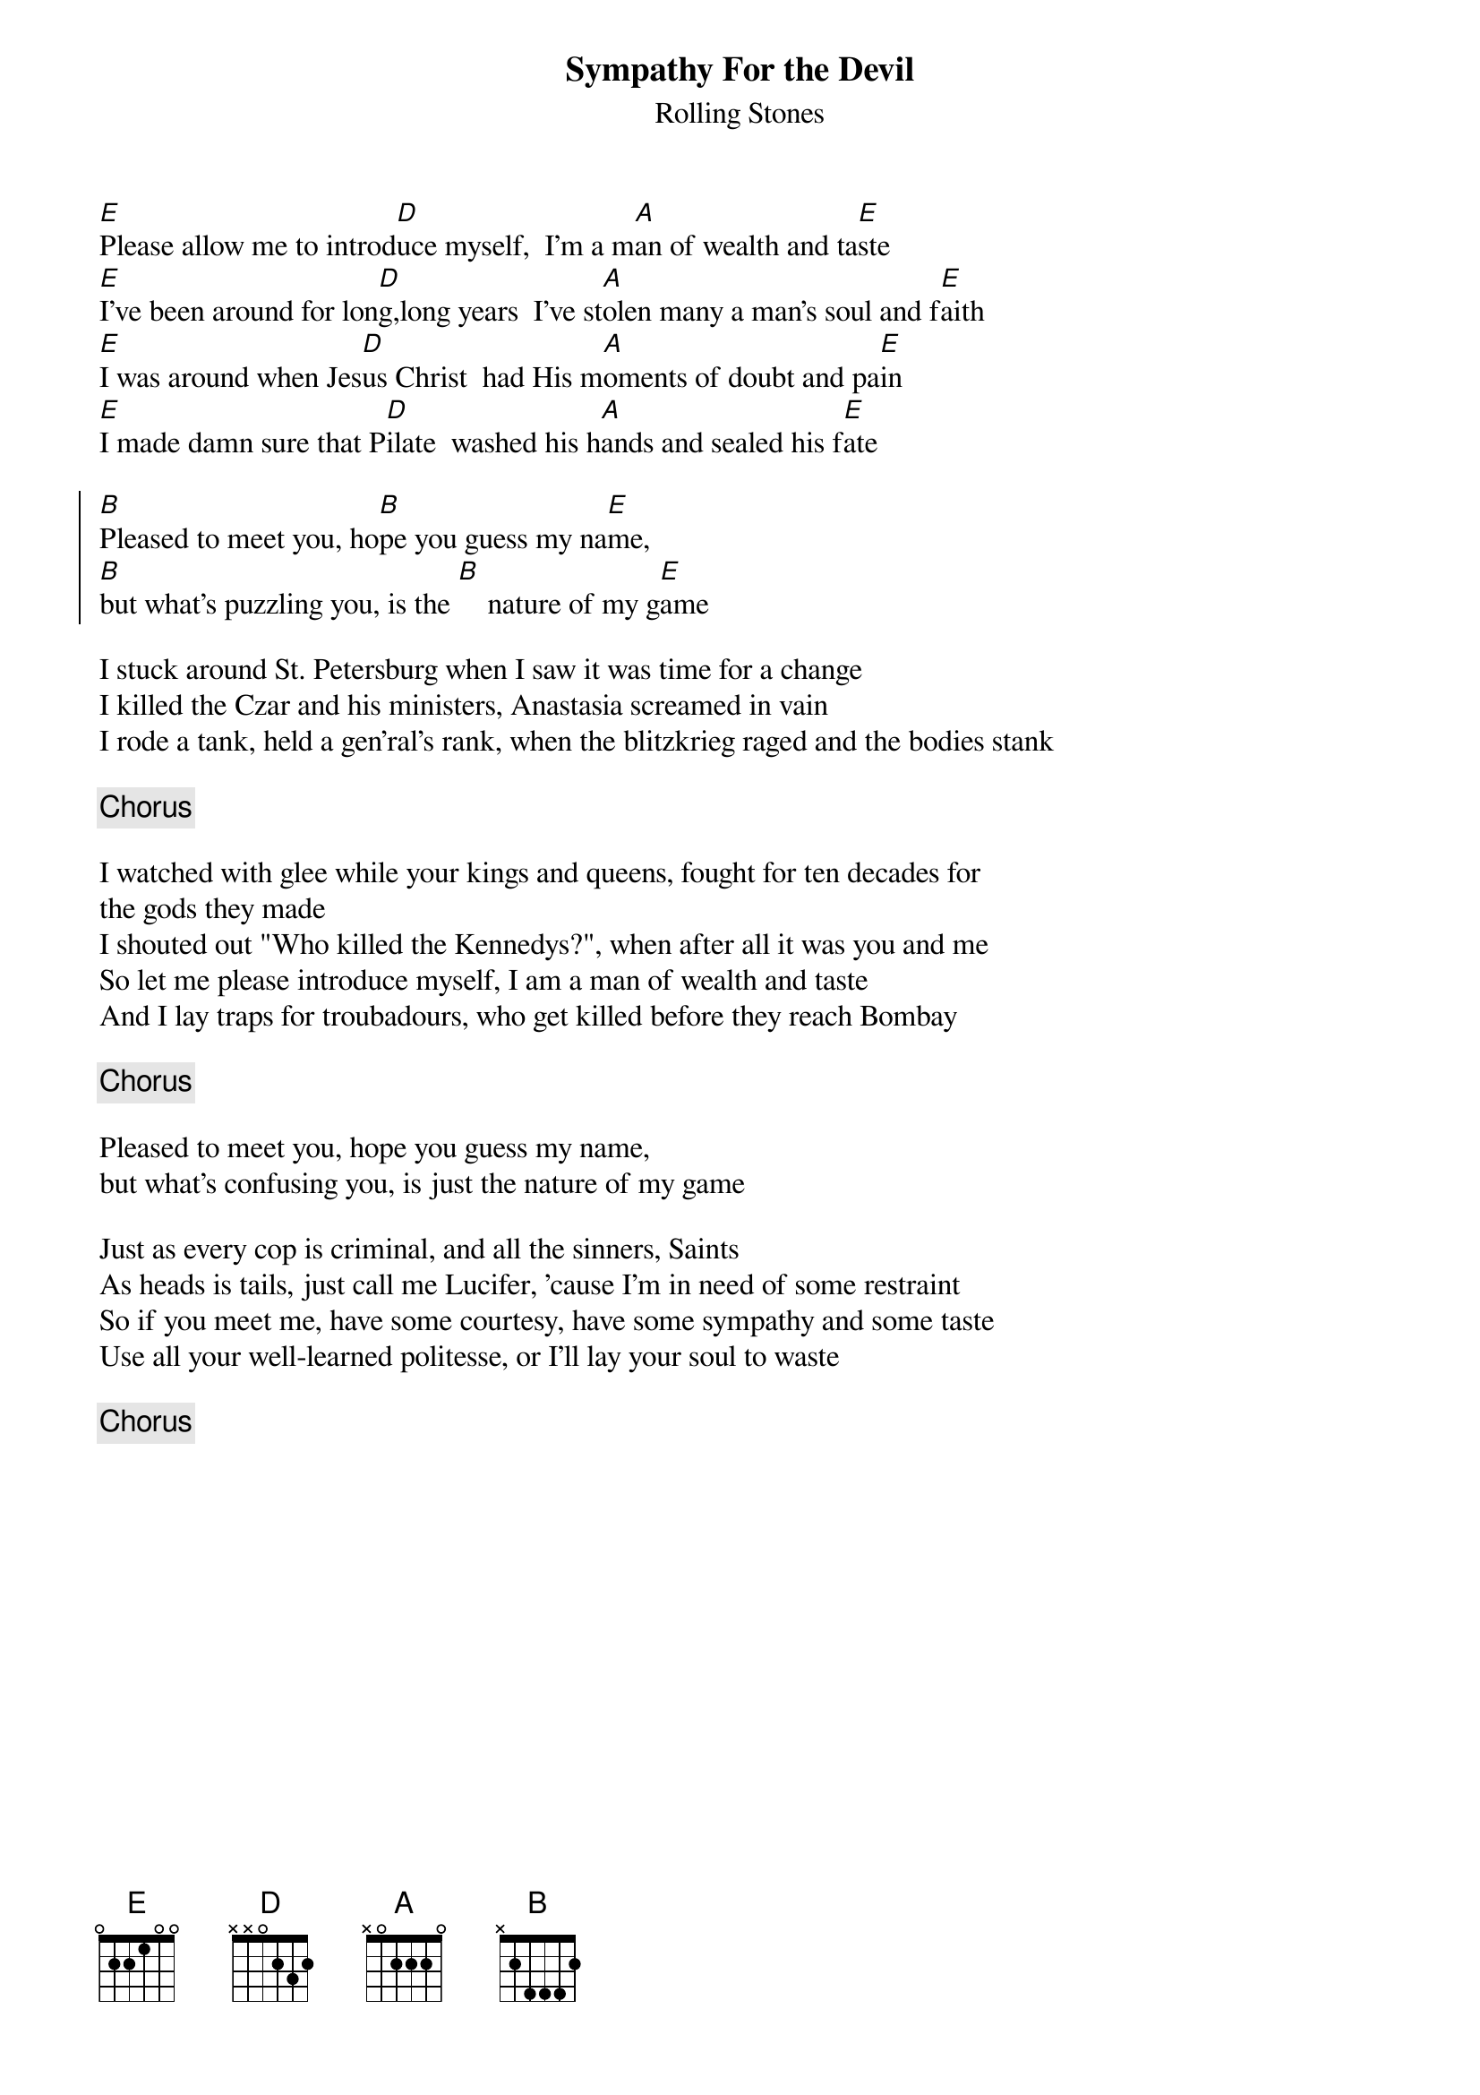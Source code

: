 # From: keeler@bnr.ca (Tony Vaserfirer)
{t:Sympathy For the Devil}
{st:Rolling Stones}
 
[E]Please allow me to introd[D]uce myself,  I'm a m[A]an of wealth and ta[E]ste
[E]I've been around for lon[D]g,long years  I've st[A]olen many a man's soul and f[E]aith
[E]I was around when Jes[D]us Christ  had His m[A]oments of doubt and pa[E]in
[E]I made damn sure that P[D]ilate  washed his h[A]ands and sealed his f[E]ate

{soc}
[B]Pleased to meet you, ho[B]pe you guess my na[E]me, 
[B]but what's puzzling you, is the [B]    nature of my g[E]ame
{eoc}

I stuck around St. Petersburg when I saw it was time for a change
I killed the Czar and his ministers, Anastasia screamed in vain
I rode a tank, held a gen'ral's rank, when the blitzkrieg raged and the bodies stank

{c:Chorus}

I watched with glee while your kings and queens, fought for ten decades for 
the gods they made
I shouted out "Who killed the Kennedys?", when after all it was you and me
So let me please introduce myself, I am a man of wealth and taste
And I lay traps for troubadours, who get killed before they reach Bombay

{c:Chorus}

Pleased to meet you, hope you guess my name, 
but what's confusing you, is just the nature of my game

Just as every cop is criminal, and all the sinners, Saints
As heads is tails, just call me Lucifer, 'cause I'm in need of some restraint
So if you meet me, have some courtesy, have some sympathy and some taste
Use all your well-learned politesse, or I'll lay your soul to waste

{c:Chorus}
